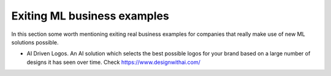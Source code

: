 
Exiting ML business examples
------------------------------

In this section some worth mentioning exiting real business examples for companies that really make use of new ML solutions possible.

* AI Driven Logos. An AI solution which selects the best possible logos for your brand based on a large number of designs it has seen over time. Check https://www.designwithai.com/ 

